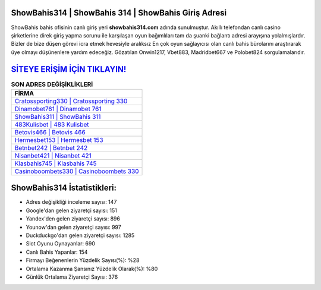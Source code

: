 ﻿ShowBahis314 | ShowBahis 314 | ShowBahis Giriş Adresi
===================================

.. image:: images/showbahis-giris.jpg
   :width: 600
   
ShowBahis bahis ofisinin canlı giriş yeri **showbahis314.com** adında sunulmuştur. Akıllı telefondan canlı casino şirketlerine direk giriş yapma sorunu ile karşılaşan oyun bağımlıları tam da şuanki bağlantı adresi arayışına yolalmışlardır. Bizler de bize düşen görevi icra etmek hevesiyle aralıksız En çok oyun sağlayıcısı olan canlı bahis bürolarını araştırarak üye olmayı düşünenlere yardım edeceğiz. Gözatılan Onwin1217, Vbet883, Madridbet667 ve Polobet824 sorgulamalarıdır.

`SİTEYE ERİŞİM İÇİN TIKLAYIN! <https://urlday.cc/git>`_
==============

.. list-table:: **SON ADRES DEĞİŞİKLİKLERİ**
   :widths: 100
   :header-rows: 1

   * - FİRMA
   * - `Cratossporting330 | Cratossporting 330 <cratossporting330-cratossporting-330-cratossporting-giris-adresi.html>`_
   * - `Dinamobet761 | Dinamobet 761 <dinamobet761-dinamobet-761-dinamobet-giris-adresi.html>`_
   * - `ShowBahis311 | ShowBahis 311 <showbahis311-showbahis-311-showbahis-giris-adresi.html>`_	 
   * - `483Kulisbet | 483 Kulisbet <483kulisbet-483-kulisbet-kulisbet-giris-adresi.html>`_	 
   * - `Betovis466 | Betovis 466 <betovis466-betovis-466-betovis-giris-adresi.html>`_ 
   * - `Hermesbet153 | Hermesbet 153 <hermesbet153-hermesbet-153-hermesbet-giris-adresi.html>`_
   * - `Betnbet242 | Betnbet 242 <betnbet242-betnbet-242-betnbet-giris-adresi.html>`_	 
   * - `Nisanbet421 | Nisanbet 421 <nisanbet421-nisanbet-421-nisanbet-giris-adresi.html>`_
   * - `Klasbahis745 | Klasbahis 745 <klasbahis745-klasbahis-745-klasbahis-giris-adresi.html>`_
   * - `Casinoboombets330 | Casinoboombets 330 <casinoboombets330-casinoboombets-330-casinoboombets-giris-adresi.html>`_
	 
ShowBahis314 İstatistikleri:
===================================	 
* Adres değişikliği inceleme sayısı: 147
* Google'dan gelen ziyaretçi sayısı: 151
* Yandex'den gelen ziyaretçi sayısı: 896
* Younow'dan gelen ziyaretçi sayısı: 997
* Duckduckgo'dan gelen ziyaretçi sayısı: 1285
* Slot Oyunu Oynayanlar: 690
* Canlı Bahis Yapanlar: 154
* Firmayı Beğenenlerin Yüzdelik Sayısı(%): %28
* Ortalama Kazanma Şansınız Yüzdelik Olarak(%): %80
* Günlük Ortalama Ziyaretçi Sayısı: 376
